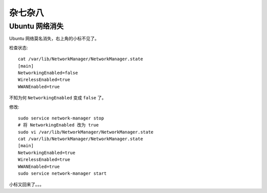 .. Miscellaneous:

杂七杂八
===========

Ubuntu 网络消失
----------------

Ubuntu 网络莫名消失，右上角的小标不见了。

检查状态::

   cat /var/lib/NetworkManager/NetworkManager.state
   [main]
   NetworkingEnabled=false
   WirelessEnabled=true
   WWANEnabled=true

不知为何 ``NetworkingEnabled`` 变成 ``false`` 了。

修改::

   sudo service network-manager stop
   # 将 NetworkingEnabled 改为 true
   sudo vi /var/lib/NetworkManager/NetworkManager.state
   cat /var/lib/NetworkManager/NetworkManager.state
   [main]
   NetworkingEnabled=true
   WirelessEnabled=true
   WWANEnabled=true
   sudo service network-manager start

小标又回来了。。。



